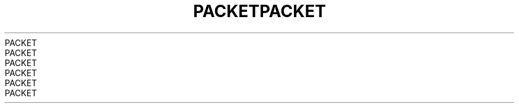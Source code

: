 .TH PACKET  7 2008-08-07 "Linux" "Linux Programmer's Manual"
.TH PACKET  7 2008-08-07 "Linux" "Linux Programmer's Manual"
.TH PACKET  7 2008-08-07 "Linux" "Linux Programmer's Manual"
.TH PACKET  7 2008-08-07 "Linux" "Linux Programmer's Manual"
.TH PACKET  7 2008-08-07 "Linux" "Linux Programmer's Manual"
.TH PACKET  7 2008-08-07 "Linux" "Linux Programmer's Manual"
.TH PACKET  7 2008-08-07 "Linux" "Linux Programmer's Manual"
.TH PACKET  7 2008-08-07 "Linux" "Linux Programmer's Manual"
